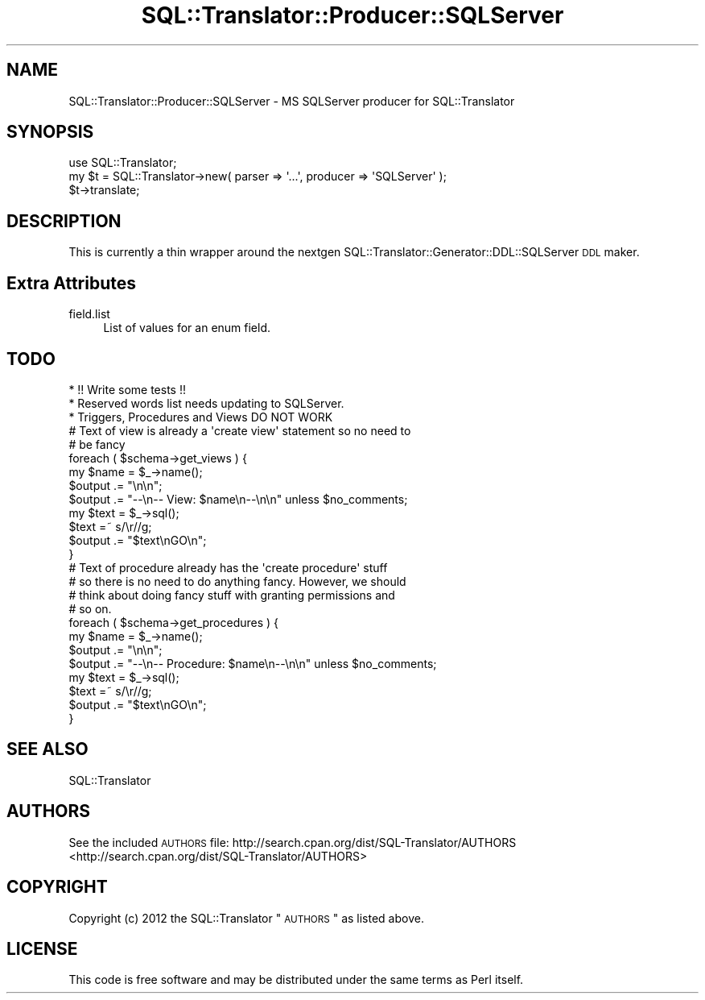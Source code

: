 .\" Automatically generated by Pod::Man 2.25 (Pod::Simple 3.20)
.\"
.\" Standard preamble:
.\" ========================================================================
.de Sp \" Vertical space (when we can't use .PP)
.if t .sp .5v
.if n .sp
..
.de Vb \" Begin verbatim text
.ft CW
.nf
.ne \\$1
..
.de Ve \" End verbatim text
.ft R
.fi
..
.\" Set up some character translations and predefined strings.  \*(-- will
.\" give an unbreakable dash, \*(PI will give pi, \*(L" will give a left
.\" double quote, and \*(R" will give a right double quote.  \*(C+ will
.\" give a nicer C++.  Capital omega is used to do unbreakable dashes and
.\" therefore won't be available.  \*(C` and \*(C' expand to `' in nroff,
.\" nothing in troff, for use with C<>.
.tr \(*W-
.ds C+ C\v'-.1v'\h'-1p'\s-2+\h'-1p'+\s0\v'.1v'\h'-1p'
.ie n \{\
.    ds -- \(*W-
.    ds PI pi
.    if (\n(.H=4u)&(1m=24u) .ds -- \(*W\h'-12u'\(*W\h'-12u'-\" diablo 10 pitch
.    if (\n(.H=4u)&(1m=20u) .ds -- \(*W\h'-12u'\(*W\h'-8u'-\"  diablo 12 pitch
.    ds L" ""
.    ds R" ""
.    ds C` ""
.    ds C' ""
'br\}
.el\{\
.    ds -- \|\(em\|
.    ds PI \(*p
.    ds L" ``
.    ds R" ''
'br\}
.\"
.\" Escape single quotes in literal strings from groff's Unicode transform.
.ie \n(.g .ds Aq \(aq
.el       .ds Aq '
.\"
.\" If the F register is turned on, we'll generate index entries on stderr for
.\" titles (.TH), headers (.SH), subsections (.SS), items (.Ip), and index
.\" entries marked with X<> in POD.  Of course, you'll have to process the
.\" output yourself in some meaningful fashion.
.ie \nF \{\
.    de IX
.    tm Index:\\$1\t\\n%\t"\\$2"
..
.    nr % 0
.    rr F
.\}
.el \{\
.    de IX
..
.\}
.\" ========================================================================
.\"
.IX Title "SQL::Translator::Producer::SQLServer 3"
.TH SQL::Translator::Producer::SQLServer 3 "2014-06-30" "perl v5.16.3" "User Contributed Perl Documentation"
.\" For nroff, turn off justification.  Always turn off hyphenation; it makes
.\" way too many mistakes in technical documents.
.if n .ad l
.nh
.SH "NAME"
SQL::Translator::Producer::SQLServer \- MS SQLServer producer for SQL::Translator
.SH "SYNOPSIS"
.IX Header "SYNOPSIS"
.Vb 1
\&  use SQL::Translator;
\&
\&  my $t = SQL::Translator\->new( parser => \*(Aq...\*(Aq, producer => \*(AqSQLServer\*(Aq );
\&  $t\->translate;
.Ve
.SH "DESCRIPTION"
.IX Header "DESCRIPTION"
This is currently a thin wrapper around the nextgen
SQL::Translator::Generator::DDL::SQLServer \s-1DDL\s0 maker.
.SH "Extra Attributes"
.IX Header "Extra Attributes"
.IP "field.list" 4
.IX Item "field.list"
List of values for an enum field.
.SH "TODO"
.IX Header "TODO"
.Vb 3
\& * !! Write some tests !!
\& * Reserved words list needs updating to SQLServer.
\& * Triggers, Procedures and Views DO NOT WORK
\&
\&
\&    # Text of view is already a \*(Aqcreate view\*(Aq statement so no need to
\&    # be fancy
\&    foreach ( $schema\->get_views ) {
\&        my $name = $_\->name();
\&        $output .= "\en\en";
\&        $output .= "\-\-\en\-\- View: $name\en\-\-\en\en" unless $no_comments;
\&        my $text = $_\->sql();
\&        $text =~ s/\er//g;
\&        $output .= "$text\enGO\en";
\&    }
\&
\&    # Text of procedure already has the \*(Aqcreate procedure\*(Aq stuff
\&    # so there is no need to do anything fancy. However, we should
\&    # think about doing fancy stuff with granting permissions and
\&    # so on.
\&    foreach ( $schema\->get_procedures ) {
\&        my $name = $_\->name();
\&        $output .= "\en\en";
\&        $output .= "\-\-\en\-\- Procedure: $name\en\-\-\en\en" unless $no_comments;
\&        my $text = $_\->sql();
\&      $text =~ s/\er//g;
\&        $output .= "$text\enGO\en";
\&    }
.Ve
.SH "SEE ALSO"
.IX Header "SEE ALSO"
SQL::Translator
.SH "AUTHORS"
.IX Header "AUTHORS"
See the included \s-1AUTHORS\s0 file:
http://search.cpan.org/dist/SQL\-Translator/AUTHORS <http://search.cpan.org/dist/SQL-Translator/AUTHORS>
.SH "COPYRIGHT"
.IX Header "COPYRIGHT"
Copyright (c) 2012 the SQL::Translator \*(L"\s-1AUTHORS\s0\*(R" as listed above.
.SH "LICENSE"
.IX Header "LICENSE"
This code is free software and may be distributed under the same terms as Perl
itself.
